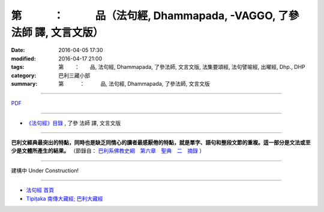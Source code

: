 第　　　：　　　品（法句經, Dhammapada,    -VAGGO, 了參 法師 譯, 文言文版）
===========================================================================

:date: 2016-04-05 17:30
:modified: 2016-04-17 21:00
:tags: 第　　：　　品, 法句經, Dhammapada, 了參法師, 文言文版, 法集要頌經, 法句譬喻經, 出曜經, Dhp., DHP 
:category: 巴利三藏小部
:summary: 第　　　：　　　品, 法句經, Dhammapada, 了參法師, 文言文版

~~~~~~~~~~~~~~~~~~~~~~~~~~~~~~~~~~

`PDF </extra/pdf/dhp-Ven-L-C-chap01.pdf>`__ 

~~~~~~~~~~~~~~~~~~~~~~~~~~~~~~~~~~

- `《法句經》目錄 <{filename}dhp-Ven-L-C%zh.rst>`__ , 了參 法師 譯, 文言文版

---------------------------

**巴利文經典最突出的特點，同時也是缺乏同情心的讀者最感厭倦的特點，就是單字、語句和整段文節的重複。這一部分是文法或至少是文體所產生的結果。** （節錄自： `巴利系佛教史綱　第六章　聖典　二　摘錄 </articles/lib/authors/Charles-Eliot/Pali_Buddhism-Charles_Eliot-han-chap06-selected.html>`__ ）

~~~~~~~~~~~~~~~~~~~~~~~~~~~~~~~~~~

建構中 Under Construction!

~~~~~~~~~~~~~~~~~~~~~~~~~~~~~~~~~~

- `法句經 首頁 <{filename}../dhp%zh.rst>`__

- `Tipiṭaka 南傳大藏經; 巴利大藏經 <{filename}/articles/tipitaka/tipitaka%zh.rst>`__
